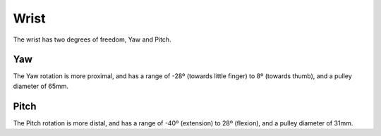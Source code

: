 Wrist
=======

The wrist has two degrees of freedom, Yaw and Pitch.

Yaw
----
The Yaw rotation is more proximal, and has a range of -28º (towards little finger) to 8º (towards
thumb), and a pulley diameter of 65mm.

..
  TODO: Figure

Pitch
------

The Pitch rotation is more distal, and has a range of -40º (extension) to 28º (flexion), and a
pulley diameter of 31mm.

..
  TODO: Figure
